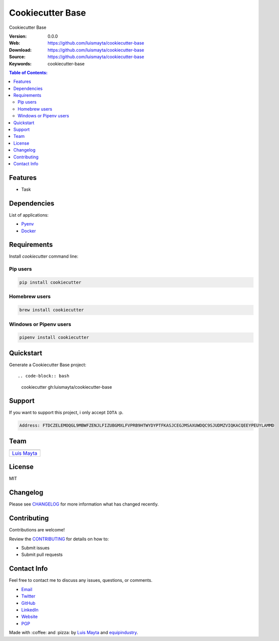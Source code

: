 Cookiecutter Base
=================

|Build Status| |GitHub issues| |GitHub license|

Cookiecutter Base

:Version: 0.0.0
:Web: https://github.com/luismayta/cookiecutter-base
:Download: https://github.com/luismayta/cookiecutter-base
:Source: https://github.com/luismayta/cookiecutter-base
:Keywords: cookiecutter-base

.. contents:: Table of Contents:
    :local:

Features
--------

* Task

Dependencies
------------

List of applications:

- `Pyenv`_
- `Docker`_

Requirements
------------

Install `cookiecutter` command line:

Pip users
^^^^^^^^^

.. code-block:: bash

    pip install cookiecutter

Homebrew users
^^^^^^^^^^^^^^

.. code-block:: bash

    brew install cookiecutter

Windows or Pipenv users
^^^^^^^^^^^^^^^^^^^^^^^

.. code-block:: bash

    pipenv install cookiecutter


Quickstart
----------

Generate a Cookiecutter Base project::

.. code-block:: bash

    cookiecutter gh:luismayta/cookiecutter-base

Support
-------

If you want to support this project, i only accept ``IOTA`` :p.

.. code-block:: bash

    Address: FTDCZELEMOQGL9MBWFZENJLFIZUBGMXLFVPRB9HTWYDYPTFKASJCEGJMSAXUWDQC9SJUDMZVIQKACQEEYPEUYLAMMD


Team
----

+---------------+
| |Luis Mayta|  |
+---------------+
| `Luis Mayta`_ |
+---------------+

License
-------

MIT

Changelog
---------

Please see `CHANGELOG`_ for more information what
has changed recently.

Contributing
------------

Contributions are welcome!

Review the `CONTRIBUTING`_ for details on how to:

* Submit issues
* Submit pull requests

Contact Info
------------

Feel free to contact me to discuss any issues, questions, or comments.

* `Email`_
* `Twitter`_
* `GitHub`_
* `LinkedIn`_
* `Website`_
* `PGP`_

|linkedin| |beacon| |made|

Made with :coffee: and :pizza: by `Luis Mayta`_ and `equipindustry`_.

.. Links
.. _`changelog`: CHANGELOG.rst
.. _`contributors`: docs/source/AUTHORS.rst
.. _`contributing`: docs/source/CONTRIBUTING.rst

.. _`equipindustry`: https://github.com/equipindustry
.. _`Luis Mayta`: https://github.com/luismayta


.. _`Github`: https://github.com/luismayta
.. _`Linkedin`: https://www.linkedin.com/in/luismayta
.. _`Email`: slovacus@gmail.com
    :target: mailto:slovacus@gmail.com
.. _`Twitter`: https://twitter.com/slovacus
.. _`Website`: https://luismayta.github.io
.. _`PGP`: https://keybase.io/luismayta/pgp_keys.asc

.. |Build Status| image:: https://travis-ci.org/luismayta/cookiecutter-base.svg
    :target: https://travis-ci.org/luismayta/cookiecutter-base
.. |GitHub issues| image:: https://img.shields.io/github/issues/luismayta/cookiecutter-base.svg
    :target: https://github.com/luismayta/cookiecutter-base/issues
.. |GitHub license| image:: https://img.shields.io/github/license/mashape/apistatus.svg?style=flat-square
    :target: LICENSE

.. Team:

.. |Luis Mayta| image:: https://github.com/luismayta.png?size=100
    :target: https://github.com/luismayta

.. Footer:
.. |linkedin| image:: http://www.linkedin.com/img/webpromo/btn_liprofile_blue_80x15.png
    :target: http://pe.linkedin.com/in/luismayta
.. |beacon| image:: https://ga-beacon.appspot.com/UA-65019326-1/github.com/luismayta/cookiecutter-base/readme
    :target: https://github.com/luismayta/cookiecutter-base
.. |made| image:: https://img.shields.io/badge/Made%20with-Python-1f425f.svg
    :target: http://www.python.org

.. Dependences:

.. _Pyenv: https://github.com/pyenv/pyenv
.. _Docker: https://www.docker.com/
